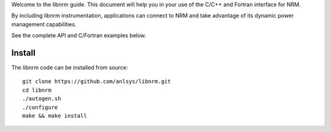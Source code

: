 .. highlight:: bash

Welcome to the libnrm guide. This document will help you in your use of the
C/C++ and Fortran interface for NRM.

By including libnrm instrumentation, applications can connect to NRM and take
advantage of its dynamic power management capabilities.

See the complete API and C/Fortran examples below.

Install
=======

The libnrm code can be installed from source::

 git clone https://github.com/anlsys/libnrm.git
 cd libnrm
 ./autogen.sh
 ./configure
 make && make install
